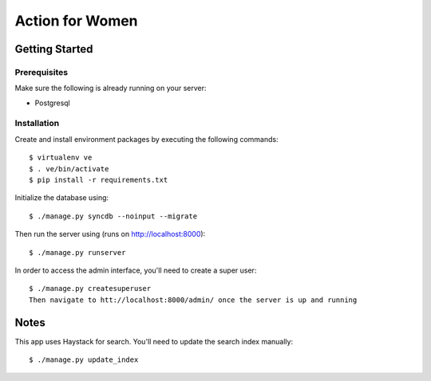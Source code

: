 ================
Action for Women
================

Getting Started
===============

Prerequisites
-------------

Make sure the following is already running on your server:

- Postgresql

Installation
------------

Create and install environment packages by executing the following commands::

    $ virtualenv ve
    $ . ve/bin/activate
    $ pip install -r requirements.txt

Initialize the database using::

    $ ./manage.py syncdb --noinput --migrate

Then run the server using (runs on http://localhost:8000)::

    $ ./manage.py runserver

In order to access the admin interface, you'll need to create a super user::

    $ ./manage.py createsuperuser
    Then navigate to htt://localhost:8000/admin/ once the server is up and running


Notes
=====

This app uses Haystack for search. You'll need to update the search index manually::

    $ ./manage.py update_index
